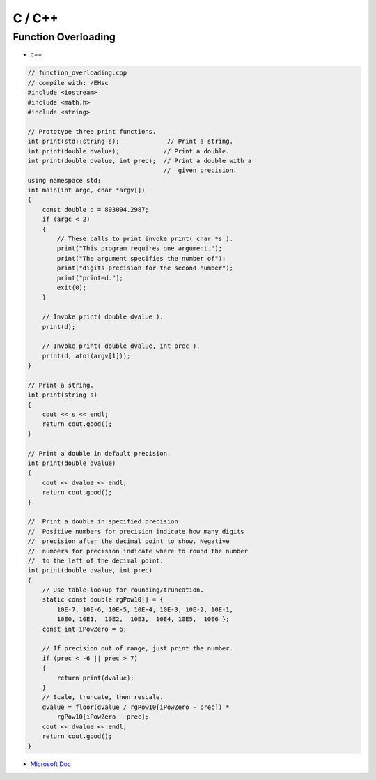 C / C++
==========

Function Overloading
-----------------------

- c++

.. code:: c++

  // function_overloading.cpp
  // compile with: /EHsc
  #include <iostream>
  #include <math.h>
  #include <string>

  // Prototype three print functions.
  int print(std::string s);             // Print a string.
  int print(double dvalue);            // Print a double.
  int print(double dvalue, int prec);  // Print a double with a
                                       //  given precision.
  using namespace std;
  int main(int argc, char *argv[])
  {
      const double d = 893094.2987;
      if (argc < 2)
      {
          // These calls to print invoke print( char *s ).
          print("This program requires one argument.");
          print("The argument specifies the number of");
          print("digits precision for the second number");
          print("printed.");
          exit(0);
      }

      // Invoke print( double dvalue ).
      print(d);

      // Invoke print( double dvalue, int prec ).
      print(d, atoi(argv[1]));
  }

  // Print a string.
  int print(string s)
  {
      cout << s << endl;
      return cout.good();
  }

  // Print a double in default precision.
  int print(double dvalue)
  {
      cout << dvalue << endl;
      return cout.good();
  }

  //  Print a double in specified precision.
  //  Positive numbers for precision indicate how many digits
  //  precision after the decimal point to show. Negative
  //  numbers for precision indicate where to round the number
  //  to the left of the decimal point.
  int print(double dvalue, int prec)
  {
      // Use table-lookup for rounding/truncation.
      static const double rgPow10[] = {
          10E-7, 10E-6, 10E-5, 10E-4, 10E-3, 10E-2, 10E-1,
          10E0, 10E1,  10E2,  10E3,  10E4, 10E5,  10E6 };
      const int iPowZero = 6;

      // If precision out of range, just print the number.
      if (prec < -6 || prec > 7)
      {
          return print(dvalue);
      }
      // Scale, truncate, then rescale.
      dvalue = floor(dvalue / rgPow10[iPowZero - prec]) *
          rgPow10[iPowZero - prec];
      cout << dvalue << endl;
      return cout.good();
  }

- `Microsoft Doc <https://docs.microsoft.com/en-us/cpp/cpp/function-overloading?view=msvc-170>`_














